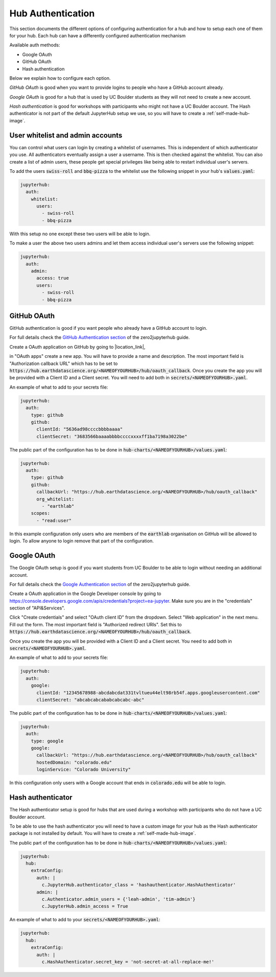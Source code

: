 .. _authentication:

Hub Authentication
===========================

This section documents the different options of configuring authentication
for a hub and how to setup each one of them for your hub. Each hub can have
a differently configured authentication mechanism

Available auth methods:

* Google OAuth
* GitHub OAuth
* Hash authentication

Below we explain how to configure each option.

`GitHub OAuth` is good when you want to provide logins to people who have a
GitHub account already.

`Google OAuth` is good for a hub that is used by UC Boulder students as they
will not need to create a new account.

`Hash authentication` is good for workshops with participants who might not
have a UC Boulder account. The Hash authenticator is not part of the default
JupyterHub setup we use, so you will have to create a :ref:`self-made-hub-image`.


User whitelist and admin accounts
---------------------------------

You can control what users can login by creating a whitelist of usernames. This
is independent of which authenticator you use. All authenticators eventually
assign a user a username. This is then checked against the whitelist. You can
also create a list of admin users, these people get special privileges like
being able to restart individual user's servers.

To add the users :code:`swiss-roll` and :code:`bbq-pizza` to the whitelist use
the following snippet in your hub's :code:`values.yaml`:

.. code-block:: yaml

    jupyterhub:
      auth:
        whitelist:
          users:
            - swiss-roll
            - bbq-pizza

With this setup no one except these two users will be able to login.

To make a user the above two users admins and let them access individual user's
servers use the following snippet:

.. code-block:: yaml

    jupyterhub:
      auth:
        admin:
          access: true
          users:
            - swiss-roll
            - bbq-pizza


GitHub OAuth
------------

GitHub authentication is good if you want people who already have a GitHub
account to login.

For full details check the `GitHub Authentication section <https://zero-to-jupyterhub.readthedocs.io/en/latest/authentication.html#github>`_
of the zero2jupyterhub guide.

Create a OAuth application on GitHub by going to |location_link|,

.. |location_link| raw:: html

   <a href="https://github.com/settings/developers" target="_blank">Github developer settings</a>

in "OAuth apps" create a new app. You will have to provide a name and description.
The most important field is "Authorization callback URL" which has to be set to
:code:`https://hub.earthdatascience.org/<NAMEOFYOURHUB>/hub/oauth_callback`.
Once you create the app you will be provided with a Client ID and a Client secret.
You will need to add both in :code:`secrets/<NAMEOFYOURHUB>.yaml`.

An example of what to add to your secrets file:

.. code-block:: yaml

    jupyterhub:
      auth:
        type: github
        github:
          clientId: "5636ad98ccccbbbbaaaa"
          clientSecret: "3683566baaaabbbbccccxxxxff1ba7198a3022be"

The public part of the configuration has to be done in :code:`hub-charts/<NAMEOFYOURHUB>/values.yaml`:

.. code-block:: yaml

    jupyterhub:
      auth:
        type: github
        github:
          callbackUrl: "https://hub.earthdatascience.org/<NAMEOFYOURHUB>/hub/oauth_callback"
          org_whitelist:
            - "earthlab"
        scopes:
          - "read:user"

In this example configuration only users who are members of the :code:`earthlab`
organisation on GitHub will be allowed to login. To allow anyone to login remove
that part of the configuration.


Google OAuth
------------

The Google OAuth setup is good if you want students from UC Boulder to be able
to login without needing an additional account.

For full details check the `Google Authentication section <https://zero-to-jupyterhub.readthedocs.io/en/latest/authentication.html#google>`_
of the zero2jupyterhub guide.

Create a OAuth application in the Google Developer console by going to `<https://console.developers.google.com/apis/credentials?project=ea-jupyter>`_. Make
sure you are in the "credentials" section of "API&Services".

Click "Create credentials" and select "OAuth client ID" from the dropdown.
Select "Web application" in the next menu. Fill out the form. The most important
field is "Authorized redirect URIs". Set this to :code:`https://hub.earthdatascience.org/<NAMEOFYOURHUB>/hub/oauth_callback`.

Once you create the app you will be provided with a Client ID and a Client secret. You
need to add both in :code:`secrets/<NAMEOFYOURHUB>.yaml`.

An example of what to add to your secrets file:

.. code-block:: yaml

    jupyterhub:
      auth:
        google:
          clientId: "12345678988-abcdabcdat331tvltueu44elt98rb54f.apps.googleusercontent.com"
          clientSecret: "abcabcabcababcabcabc-abc"

The public part of the configuration has to be done in :code:`hub-charts/<NAMEOFYOURHUB>/values.yaml`:

.. code-block:: yaml

    jupyterhub:
      auth:
        type: google
        google:
          callbackUrl: "https://hub.earthdatascience.org/<NAMEOFYOURHUB>/hub/oauth_callback"
          hostedDomain: "colorado.edu"
          loginService: "Colorado University"

In this configuration only users with a Google account that ends in :code:`colorado.edu`
will be able to login.


Hash authenticator
------------------

The Hash authenticator setup is good for hubs that are used during a workshop
with participants who do not have a UC Boulder account.

To be able to use the hash authenticator you will need to have a custom image
for your hub as the Hash authenticator package is not installed by default.
You will have to create a :ref:`self-made-hub-image`.

The public part of the configuration has to be done in :code:`hub-charts/<NAMEOFYOURHUB>/values.yaml`:

.. code-block:: yaml

    jupyterhub:
      hub:
        extraConfig:
          auth: |
            c.JupyterHub.authenticator_class = 'hashauthenticator.HashAuthenticator'
          admin: |
            c.Authenticator.admin_users = {'leah-admin', 'tim-admin'}
            c.JupyterHub.admin_access = True

An example of what to add to your :code:`secrets/<NAMEOFYOURHUB>.yaml`:

.. code-block:: yaml

    jupyterhub:
      hub:
        extraConfig:
          auth: |
            c.HashAuthenticator.secret_key = 'not-secret-at-all-replace-me!'
